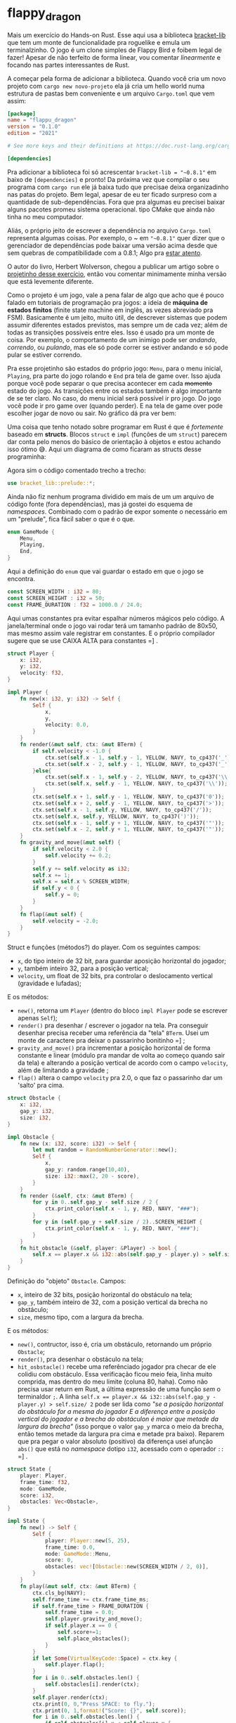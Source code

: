 * flappy_dragon

Mais um exercício do Hands-on Rust. Esse aqui usa a biblioteca [[https://github.com/amethyst/bracket-lib][bracket-lib]] que tem um monte de funcionalidade pra roguelike e emula um terminalzinho. O jogo é um clone simples de Flappy Bird e foibem legal de fazer! Apesar de não terfeito de forma linear, vou comentar /linearmente/ e focando nas partes interessantes de Rust.

[[./flappy.gif]]

A começar pela forma de adicionar a biblioteca. Quando você cria um novo projeto com ~cargo new novo-projeto~ ela já cria um hello world numa estrutura de pastas bem conveniente e um arquivo ~Cargo.toml~ que vem assim:

#+BEGIN_SRC toml
[package]
name = "flappu_dragon"
version = "0.1.0"
edition = "2021"

# See more keys and their definitions at https://doc.rust-lang.org/cargo/reference/manifest.html

[dependencies]

#+END_SRC

Pra adicionar a biblioteca foi só acrescentar ~bracket-lib = "~0.8.1"~ em baixo de ~[dependencies]~ e pronto! Da próxima vez que compilar o seu programa com ~cargo run~ ele já baixa tudo que precisae deixa organizadinho nas patas do projeto. Bem legal, apesar de eu ter ficado surpreso com a quantidade de sub-dependências. Fora que pra algumas eu precisei baixar alguns pacotes promeu sistema operacional. tipo CMake que ainda não tinha no meu computador.

Aliás, o próprio jeito de escrever a dependência no arquivo ~Cargo.toml~ representa algumas coisas. Por exemplo, o ~ em ~"~0.8.1"~ quer dizer que o gerenciador de dependências pode baixar uma versão acima desde que sem quebras de compatibilidade com a 0.8.1; Algo pra [[https://doc.rust-lang.org/cargo/reference/specifying-dependencies.html][estar atento]].

O autor do livro, Herbert Wolverson, chegou a publicar um artigo sobre o [[https://medium.com/pragmatic-programmers/flappy-dragon-rust-647e91a34dd4][projetinho desse exercício]], então vou comentar minimamente minha versão que está levemente diferente.

Como o projeto é um jogo, vale a pena falar de algo que acho que é pouco falado em tutoriais de programação pra jogos: a ideia de *máquina de estados finitos* (finite state machine em inglês, as vezes abreviado pra FSM). Basicamente é um jeito, muito útil, de descrever sistemas que podem assumir diferentes estados previstos, mas sempre um de cada vez; além de todas as transições possiveis entre eles. Isso é usado pra um monte de coisa. Por exemplo, o comportamento de um inimigo pode ser /andando/, /correndo/, ou /pulando/, mas ele só pode correr se estiver andando e só pode pular se estiver correndo.

Pra esse projetinho são estados do próprio jogo: ~Menu~, para o menu inicial, ~Playing~, pra parte do jogo rolando e ~End~ pra tela de game over. Isso ajuda porque você pode separar o que precisa acontecer em cada +momento+ estado do jogo. As transições entre os estados também é algo importante de se ter claro. No caso, do menu inicial será possível ir pro jogo. Do jogo você pode ir pro game over (quando perder). E na tela de game over pode escolher jogar de novo ou sair. No gráfico dá pra ver bem:

[[./states.png]]

Uma coisa que tenho notado sobre programar em Rust é que é /fortemente/ baseado em *structs*. Blocos ~struct~ e ~impl~ (funções de um ~struct~) parecem dar conta pelo menos do básico de orientação à objetos e estou achando isso ótimo 😅. Aqui um diagrama de como ficaram as structs desse programinha:

[[./structs.png]]

Agora sim o código comentado trecho a trecho:

#+BEGIN_SRC rust
use bracket_lib::prelude::*;
#+END_SRC

Ainda não fiz nenhum programa dividido em mais de um um arquivo de código fonte (fora dependências), mas já gostei do esquema de /namespaces/. Combinado com o padrão de expor somente o necessário em um "prelude", fica fácil saber o que é o que.

#+BEGIN_SRC rust
enum GameMode {
	Menu,
	Playing,
	End,
}
#+END_SRC

Aqui a definição do ~enum~ que vai guardar o estado em que o jogo se encontra.  

#+BEGIN_SRC rust
const SCREEN_WIDTH : i32 = 80;
const SCREEN_HEIGHT : i32 = 50;
const FRAME_DURATION : f32 = 1000.0 / 24.0;
#+END_SRC

Aqui umas constantes pra evitar espalhar números mágicos pelo código. A janela/terminal onde o jogo vai rodar terá um tamanho padrão de 80x50, mas mesmo assim vale registrar em constantes. E o próprio compilador sugere que se use CAIXA ALTA para constantes =] .

#+BEGIN_SRC rust
struct Player {
	x: i32,
	y: i32,
	velocity: f32,
}

impl Player {
	fn new(x: i32, y: i32) -> Self {
		Self {
			x,
			y,
			velocity: 0.0,
		}
	}
	fn render(&mut self, ctx: &mut BTerm) {
		if self.velocity < -1.0 {
			ctx.set(self.x - 1, self.y - 1, YELLOW, NAVY, to_cp437('_'));
			ctx.set(self.x - 2, self.y - 1, YELLOW, NAVY, to_cp437('_'));
		}else{
			ctx.set(self.x - 1, self.y - 2, YELLOW, NAVY, to_cp437('\\'));
			ctx.set(self.x, self.y - 1, YELLOW, NAVY, to_cp437('\\'));
		}
		ctx.set(self.x + 1, self.y - 1, YELLOW, NAVY, to_cp437('0'));
		ctx.set(self.x + 2, self.y - 1, YELLOW, NAVY, to_cp437('>'));
		ctx.set(self.x - 1, self.y, YELLOW, NAVY, to_cp437('/'));
		ctx.set(self.x, self.y, YELLOW, NAVY, to_cp437(')'));
		ctx.set(self.x - 1, self.y + 1, YELLOW, NAVY, to_cp437('"'));
		ctx.set(self.x - 2, self.y + 1, YELLOW, NAVY, to_cp437('"'));
	}
	fn gravity_and_move(&mut self) {
		if self.velocity < 2.0 {
			self.velocity += 0.2;
		}
		self.y += self.velocity as i32;
		self.x += 1;
		self.x = self.x % SCREEN_WIDTH;
		if self.y < 0 {
			self.y = 0;
		}
	}
	fn flap(&mut self) {
		self.velocity = -2.0;
	}
}
#+END_SRC

Struct e funções (métodos?) do player. Com os seguintes campos:

- ~x~, do tipo inteiro de 32 bit, para guardar  aposição horizontal do jogador;
- ~y~, também inteiro 32, para a posição vertical;
- ~velocity~, um float de 32 bits, pra controlar o deslocamento vertical (gravidade e lufadas);

E os métodos:

- ~new()~, retorna um ~Player~ (dentro do bloco ~impl Player~ pode se escrever apenas ~Self~);
- ~render()~ pra desenhar / escrever o jogador na tela. Pra conseguir desenhar precisa receber uma referência da "tela" ~BTerm~. Usei um monte de caractere pra deixar o passarinho bonitinho =] ;
- ~gravity_and_move()~ pra incrementar a posição horizontal de forma constante e linear (módulo pra mandar de volta ao começo quando sair da tela) e alterando a posição vertical de acordo com o campo ~velocity~, além de limitando a gravidade ;
- ~flap()~ altera o campo ~velocity~ pra 2.0, o que faz o passarinho dar um 'salto' pra cima.

#+BEGIN_SRC rust
struct Obstacle {
	x: i32,
	gap_y: i32,
	size: i32,
}

impl Obstacle {
	fn new (x: i32, score: i32) -> Self {
		let mut random = RandomNumberGenerator::new();
		Self {
			x,
			gap_y: random.range(10,40),
			size: i32::max(2, 20 - score),
		}
	}
	fn render (&self, ctx: &mut BTerm) {
		for y in 0..self.gap_y - self.size / 2 {
			ctx.print_color(self.x - 1, y, RED, NAVY, "###");
		}
		for y in (self.gap_y + self.size / 2)..SCREEN_HEIGHT {
			ctx.print_color(self.x - 1, y, RED, NAVY, "###");
		}
	}
	fn hit_obstacle (&self, player: &Player) -> bool {
		self.x == player.x && i32::abs(self.gap_y - player.y) > self.size/ 2
	}
}
#+END_SRC

Definição do "objeto" ~Obstacle~. Campos:

- ~x~, inteiro de 32 bits, posição horizontal do obstáculo na tela;
- ~gap_y~, também inteiro de 32, com a posição vertical da brecha no obstáculo;
- ~size~, mesmo tipo, com a largura da brecha.

E os métodos:

- ~new()~, contructor, isso é, cria um obstáculo, retornando um próprio ~Obstacle~;
- ~render()~, pra desenhar o obstáculo na tela;
- ~hit_osbstacle()~ recebe uma referênciado jogador pra checar de ele colidiu com obstáculo. Essa verificação ficou meio feia, linha muito comprida, mas dentro do meu limite (coluna 80, haha). Como não precisa usar return em Rust, a última expressão de uma função /sem/ o terminaldor ~;~. A linha ~self.x == player.x && i32::abs(self.gap_y - player.y) > self.size/ 2~ pode ser lida como /"se a posição horizontal do obstáculo for a mesma do jogador E a diferença entre a posição vertical do jogador e a brecha do obstáculon é maior que metade da largura da brecha"/ (isso porque o valor ~gap_y~ marca o meio da brecha, então temos metade da largura pra cima e metade pra baixo). Reparem que pra pegar o valor absoluto (positivo) da diferença usei afunção ~abs()~ que está no /namespace/ dotipo ~i32~, acessado com o operador ~::~ =] .

#+BEGIN_SRC rust
struct State {
	player: Player,
	frame_time: f32,
	mode: GameMode,
	score: i32,
	obstacles: Vec<Obstacle>,
}

impl State {
	fn new() -> Self {
		Self {
			player: Player::new(5, 25),
			frame_time: 0.0,
			mode: GameMode::Menu,
			score: 0,
			obstacles: vec![Obstacle::new(SCREEN_WIDTH / 2, 0)],
		}
	}
	fn play(&mut self, ctx: &mut BTerm) {
		ctx.cls_bg(NAVY);
		self.frame_time += ctx.frame_time_ms;
		if self.frame_time > FRAME_DURATION {
			self.frame_time = 0.0;
			self.player.gravity_and_move();
			if self.player.x == 0 {
				self.score+=1;
				self.place_obstacles();
			}
		}
		if let Some(VirtualKeyCode::Space) = ctx.key {
			self.player.flap();
		}
		for i in 0..self.obstacles.len() {
			self.obstacles[i].render(ctx);
		}
		self.player.render(ctx);
		ctx.print(0, 0,"Press SPACE: to fly.");
		ctx.print(0, 1,format!("Score: {}", self.score));
		for i in 0..self.obstacles.len() {
			if self.obstacles[i].x < self.player.x {
				continue;
			}
			if self.obstacles[i].hit_obstacle(&self.player) {
				self.mode = GameMode::End;
			}
		}
		if self.player.y > SCREEN_HEIGHT {
			self.mode = GameMode::End;
		}
	}
	fn restart(&mut self) {
		self.player = Player::new(5, 25);
		self.frame_time = 0.0;
		for _i in 0..self.obstacles.len() {
			self.obstacles.pop();
		}
		self.obstacles.push(Obstacle::new(SCREEN_WIDTH / 2, 0));
		self.score = 0;
		self.mode = GameMode::Playing;
	}
	fn main_menu(&mut self, ctx: &mut BTerm) {
		ctx.cls();
		ctx.print_centered(5, "Welcometo Flappy Dragon!");
		ctx.print_centered(8, "(P) Play Game");
		ctx.print_centered(9, "(Q) Quit Game");
		if let Some(key) = ctx.key {
			match key {
				VirtualKeyCode::P => self.restart(),
				VirtualKeyCode::Q => ctx.quitting = true,
				_ => {},
			}
		}
	}
	fn dead(&mut self, ctx: &mut BTerm) {
		ctx.cls();
		ctx.print_centered(5, "You are dead!");
		ctx.print_centered(8, format!("Your score: {}", self.score));
		ctx.print_centered(11, "(P) Play Game");
		ctx.print_centered(12, "(Q) Quit Game");
		if let Some(key) = ctx.key {
			match key {
				VirtualKeyCode::P => self.restart(),
				VirtualKeyCode::Q => ctx.quitting = true,
				_ => {},
			}
		}
	}
	fn place_obstacles(&mut self) {
		const CHANCES: [i32; 12] = [1, 2, 2, 2, 2, 3, 3, 3, 3, 3, 3, 4];
		let mut random_gen = RandomNumberGenerator::new();
		let random_num: i32;
		let obstacles_num: i32;
		let interval: i32;

		for _i in 0..self.obstacles.len() {
			self.obstacles.pop();
		}
		random_num = random_gen.range(0, 12);
		obstacles_num = CHANCES[random_num as usize];
		interval = SCREEN_WIDTH / (obstacles_num + 1);
		for i in 1..=obstacles_num {
			self.obstacles.push(Obstacle::new(interval * i, self.score));
		}
	}
}
#+END_SRC

Finalmente, o struct que guarda o estado do jogo contendo:

- ~player~, uma instância do tipo ~Player~;
- ~frame_time~, um float de 32 bits pra contar o tempo e assim controlar o framerate do jogo;
- ~mode~, um enum ~GameMode~ pra guardar o estado atual do jogo,;
- ~score~, mais um inteiro de 32 bits (i32) pra guardar a pontuação;
- ~obstacles~ um /vetor de ~Obstacle~/, pra abrigar diferentes quantidades de obstáculos.

E os métodos:

- ~new()~, contructor, retorna um novo ~State~;
- ~play()~, o loop que controla o que acontece no jogo enquanto este estiver no estado ~GameMode::Playing~. Essa é a maior função porque nela está o loop que controla o coraçãodojogo, então vale a pena descrever o que ela está fazendo. Basicamente:
  1. Limpa a tela com o método ~.cls_bg()~, nativo do objeto ~BTerm~, recebido comoreferência pela função ~play()~ e proprio da biblioteca /bracket-lib/;
  2. Incrementa o valor do próprio campo ~frame_time~ com a difereça de tempo entre o último loop e o atual, através do campo ~.frame_time_ms~, também do objeto ~BTerm~ recebido;
  3. Checa se o tempo transcorrido e acumulado no próprio campo ~frame_time~ é maior do que a duração, em milisegundos, definida na constante ~FRAME_DURATION~. Isso garante que algumas coisas aconteçam apenas 24 vezes por segundo (influência da gravidade no jogador, e checagem se o jogador atravessou a tela para incrementar a pontuação e atualizar os obstáculos, além de zerar o tempo acumulado);
  4. Verifica se a tecla /espaço/ foi apertada. Se sim, executa o método ~flap()~ do jogador. Aqui vale a pena falar sobre essa notação ~if let~:

  Pelo o que li, pra evitar ter o /nulo/ na linguagem, os designers de Rust decidiram por essa abordagem que achei muito legal. Coisas que podem ou não conter algo retornam um ~enum~ chamado *Option*. Enum são definições de um algo que pode ser apenas um de uma coleção possíveis. Tipo o ~GameMode~ que pode ser ~Menu~, ~Playing~, ou ~Playing~. No caso a definição do Option seria essa aqui:

#+BEGIN_SRC rust
enum Option<T> {
    None,
    Some(T),
}
#+END_SRC

  Em apenas 4 linhas tem bastante novidade, pelo menos pra mim. Essa é a definição de um enum de nome ~Option~, igual outras definições de enums que vimos. ~<T>~ indica que esse enum lida com /tipos genéricos/, isso é, lida com mais de um tipo. Nenhuma surpresa em ~None~, é só mais uma variante do enum. Agora o que é ~Some(T)~? Em rust, cada variante pode conter data. No exercicio da casa daárvore cheguei a fazer um enum "Dieta" pra guardar o tipo de alimentação de cada membro do grupo. Esse enum tinha 4 variantes: carnívoro, onívoro, vegano ou alérgico. Para as três primeiras variantes, tudo certo. Mas pra /alérgico/ valia a pena que ela guardasse a informação /do quê/ aquele membro era alérgico. Variantes de enum podem guardar dados /nomeados/, como num struct (~Allergic {food: String}~), ou /não-nomeados/ em algo que chamam de "tuple-struct". ~Some(T)~ é um dado do /tipo genérico T/ guardado dentro da variante /Some/.

  /E pra que tudo isso!?/ Como disse, pra funções onde coisas inesperadas podem acontecer a convenção é retornar uma /"opção"/. Assim a linguagem Rustnos dá várias formas de trabalhar com essa opção. Caso elatenha retornado /algo/ que estávamos esperando, ou não tiver retornado /nada/: (~Some~ e ~None~).

  Pra acessar esse(s) dado(s) que /podem estar/ dentro de uma variável de um enum, é possível usar um bloco ~match~:

#+BEGIN_SRC rust
match opt {
	Some(x) => {
		// realmente tem algo nessa Option
		// fazer algo com 'x'
	}
	None => {
		// essa Option não contem nada, mas o
		// programa não precisa travar por isso
		// posso fazer algo a respeito nesse bloco
	}
}
#+END_SRC

  A notação ~if let~ pode funcionar como um bloco ~match~ abreviado. Seguida de uma atribuição ~x = y~ ela executa o bloco seguinte */se/* y /desestruturar/ para x. Dá pra entender como uma checagem de padrão: se y está no mesmo padrão de x, execute o bloco a seguir. Na linha:

#+BEGIN_SRC rust
if let Some(VirtualKeyCode::Space) = ctx.key
#+END_SRC

  o que ele está checando é /ctx.key é uma variante ~Some~ com a tecla espaço dentro?/ Se for o caso ele vai chamar a função ~flappy()~. Lembrando que o campo ~.key~ e o valor ~Space~ dentro do /namespace/ ~VirtualKeyCode~ são próprios da biblioteca bracket-lib. Se isso foimuito confuso (e provavelmente foi), vale a pena ler sobre [[https://doc.rust-lang.org/book/ch06-01-defining-an-enum.html][enums]], [[https://doc.rust-lang.org/std/option/enum.Option.html][Option]], [[https://doc.rust-lang.org/rust-by-example/flow_control/if_let.html][if let]] e [[https://google.github.io/comprehensive-rust/tuples-and-arrays/destructuring.html][destructuring]].

  5. Desenha na tela /todos/ os obstáculos, o jogador e escreve a pontuação no canto da tela.
  6. Checagem pra ver se o jogador colidiu com algum obstáculo, ou na parte de baixo da tela. Se sim, altera o estado do jogo pra ~End~.

- ~restart()~, é a função que reinicia os valores do jogo;
- ~main_menu()~, função que roda em loop enquanto o jogo estiver no estado ~GameMode:Menu~. O que ela faz é esperar pela ação de iniciarou sair do jogo. Repare que o bloco ~if let~ captura a tecla (caso a checagem de padrão seja efetuada) e depois as opções de entradas possíveis são feitas num bloco ~match~;
- ~dead()~, função pra ser chamada em loop quando o jogo estiver no modo ~GameMode::End~. Também aguarda entrada, dando opção pro jogo reiniciar (voltar pro estado ~Playing~, ou sair);
- ~place_obstacles()~, essa função zera e depois redistribui uma quantidade aleatória de obstáculos. Pra fazer com que a chances de 1 ou 4 obstáculos fossem menores que 2 ou 3, acabei fazendo uma gambiarra. Destribui uma série de 1's, 2's, 3's e 4's num array de 12 elementos, seguindo de acordo com a probabilidade que queria. Depois gerei um número aleatório de 0 à 11 e defini a quantidade de obstáculos de acordo com o valor no índice do número aleatório 😳. Não me orgulho, mas resolveu (por favor me digam um jeito mais elegante de atingir o memso resultado).

#+BEGIN_SRC rust
impl GameState for State {
	fn tick (&mut self, ctx: &mut BTerm) {
		match self.mode {
			GameMode::Menu => self.main_menu(ctx),
			GameMode::End => self.dead(ctx),
			GameMode::Playing => self.play(ctx),
		}
	}
}
#+END_SRC

Aqui é um exemplo simples de /trait/. Acho que ajuda a entender se traduzimos o nome pra /traço/ ou /característica/. Não vejo de orientação a objetos, mas acho que é um forma de lidar com polimorfismo: fazer com que determinados structs possam ter determinados campo ou métodos definidos para que então possam ser utilizados em contextos em que se esperam tais campos/métodos.

Pode-se ler ~impl GameState for State~ como /segue implementação da característica ~GameState~ no struct ~State~/. A característica no caso é uma função ~tick()~ que recebe uma referência mutável da janela e associa os métodos ~main_menu()~, ~dead()~ e ~play()~ para serem chamadas em loop respectivamente durante os estados ~Menu~, ~End~ e ~Playing~

Os nomes ~GameState~ e ~tick~ são esperados pela biblioteca em seu funcionamento interno.

#+BEGIN_SRC rust
fn main() -> BError {
	let context = BTermBuilder::simple80x50()
		.with_title("Flappy Dragon").
		build()?;
	main_loop(context, State::new())
}
#+END_SRC

Finalmente a função ~main()~, ponto de entrada na execução do programa, faz apenas duas coisas:

1. Cria um /"contexto"/ onde o jogo vai acontecer,o que na prática é uma janelinha emulando um terminal do tipo ~BTerm~.

2. Inicia o /game loop/, passando o contexto recém criado e uma nova instância do 'objeto' ~State~.

Dois detalhes Rústicos (?): o primeiro é que o contexto é criado com uma sequência de métodos (do namespace ~BTermBuilder~) encadeados que definem o tipo, tamanho e título de janela que será criada e que finalmente é criado com o método final ~.build()~. No livro fala que isso é conhecido como [[https://refactoring.guru/design-patterns/builder/rust/example][/builder pattern/]] e é algo comum em Rust.

O outro detalhe é que a função ~main()~ retorna algo do tipo ~BError~. Esse é um tipo definido pela biblioteca bracket-lib. Ao /constuir/ o contexto/janela/terminal onde o jogo vai acontecer a biblioteca está trabalhando em baixo do capô, pedindo pro sistema operacional os recursos necessários pra que se possa fazer o que pretendemos fazer. Como isso é algo que pode dar errado o padrão em Rust é retornar um ~Result~. Parecido com ~Option~, ~Result~ é um enum, desenhado pra que possamos tratar melhor eventuais erros. Um jeito de fazer isso seria um bloco ~match~. Também seria possível usar o método ~.unwrap()~ para acessar o que tiver dentro desse ~Result~. Mas se por acaso o que estivesse dentro fosse um erro o programa travaria (!!!). No caso, foi usado um terceiro tratamento possível que é colocar um ~?~ no final da função que retorna o ~Result~. No caso de erro isso faz com que a função onde função que retorna o ~Result~ está sendo chamada (nesse caso a função ~main()~) retorne o erro e por isso que ~main()~ precisa ser do tipo ~BError~, que é o tipo de erro que viria dentro do ~Result~ retornado pelo ~BTermBuilder~ caso algo desse errado.

E para esse projeto é isso =] . Ficou um pouco longo e talvez um pouco confuso, mas fico à disposição para dúvidas ou qualquer outro tipo de pergunta.E claro,se notar algo /obscenamente/ errado, por favor avise 😱 ! Obrigado!
